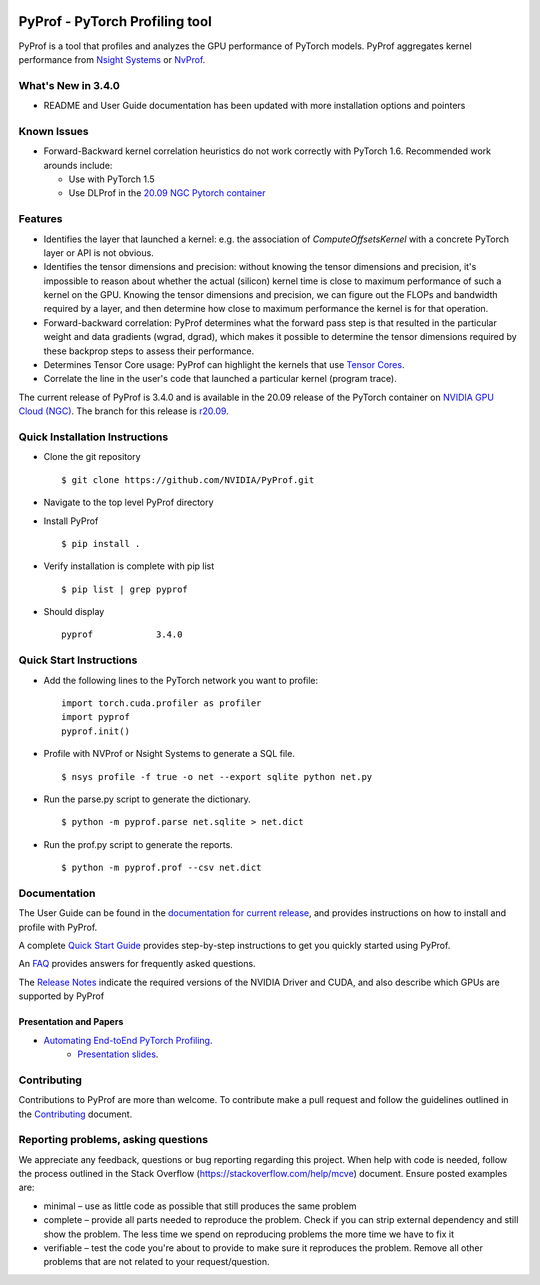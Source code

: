 ..
 # Copyright (c) 2020, NVIDIA CORPORATION. All rights reserved.
 #
 # Licensed under the Apache License, Version 2.0 (the "License");
 # you may not use this file except in compliance with the License.
 # You may obtain a copy of the License at
 #
 #     http://www.apache.org/licenses/LICENSE-2.0
 # 
 # Unless required by applicable law or agreed to in writing, software
 # distributed under the License is distributed on an "AS IS" BASIS,
 # WITHOUT WARRANTIES OR CONDITIONS OF ANY KIND, either express or implied.
 # See the License for the specific language governing permissions and
 # limitations under the License.

|License|

PyProf - PyTorch Profiling tool
===============================
    
.. overview-begin-marker-do-not-remove

PyProf is a tool that profiles and analyzes the GPU performance of PyTorch
models. PyProf aggregates kernel performance from `Nsight Systems
<https://developer.nvidia.com/nsight-systems>`_ or `NvProf
<https://developer.nvidia.com/nvidia-visual-profiler>`_.

What's New in 3.4.0
-------------------

* README and User Guide documentation has been updated with more installation 
  options and pointers

Known Issues
------------

* Forward-Backward kernel correlation heuristics do not work correctly with 
  PyTorch 1.6. Recommended work arounds include:

  * Use with PyTorch 1.5
  * Use DLProf in the `20.09 NGC Pytorch container <https://ngc.nvidia.com/catalog/containers/nvidia:pytorch>`_

Features
--------

* Identifies the layer that launched a kernel: e.g. the association of 
  `ComputeOffsetsKernel` with a concrete PyTorch layer or API is not obvious.

* Identifies the tensor dimensions and precision: without knowing the tensor 
  dimensions and precision, it's impossible to reason about whether the actual 
  (silicon) kernel time is close to maximum performance of such a kernel on 
  the GPU. Knowing the tensor dimensions and precision, we can figure out the 
  FLOPs and bandwidth required by a layer, and then determine how close to 
  maximum performance the kernel is for that operation.

* Forward-backward correlation: PyProf determines what the forward pass step 
  is that resulted in the particular weight and data gradients (wgrad, dgrad), 
  which makes it possible to determine the tensor dimensions required by these
  backprop steps to assess their performance.
 
* Determines Tensor Core usage: PyProf can highlight the kernels that use 
  `Tensor Cores <https://developer.nvidia.com/tensor-cores>`_.
 
* Correlate the line in the user's code that launched a particular kernel (program trace).

.. overview-end-marker-do-not-remove

The current release of PyProf is 3.4.0 and is available in the 20.09 release of
the PyTorch container on `NVIDIA GPU Cloud (NGC) <https://ngc.nvidia.com>`_. The 
branch for this release is `r20.09
<https://github.com/NVIDIA/PyProf/tree/r20.09>`_.

Quick Installation Instructions
-------------------------------

.. quick-install-start-marker-do-not-remove

* Clone the git repository ::
    
    $ git clone https://github.com/NVIDIA/PyProf.git

* Navigate to the top level PyProf directory

* Install PyProf ::

   $ pip install .

* Verify installation is complete with pip list ::

   $ pip list | grep pyprof 

* Should display ::

   pyprof            3.4.0

.. quick-install-end-marker-do-not-remove

Quick Start Instructions
------------------------

.. quick-start-start-marker-do-not-remove

* Add the following lines to the PyTorch network you want to profile: ::

    import torch.cuda.profiler as profiler
    import pyprof
    pyprof.init()

* Profile with NVProf or Nsight Systems to generate a SQL file. ::

    $ nsys profile -f true -o net --export sqlite python net.py

* Run the parse.py script to generate the dictionary. ::
  
    $ python -m pyprof.parse net.sqlite > net.dict

* Run the prof.py script to generate the reports. ::

    $ python -m pyprof.prof --csv net.dict

.. quick-start-end-marker-do-not-remove

Documentation
-------------

The User Guide can be found in the 
`documentation for current release 
<https://docs.nvidia.com/deeplearning/frameworks/pyprof-user-guide/index.html>`_, and 
provides instructions on how to install and profile with PyProf.

A complete `Quick Start Guide <https://docs.nvidia.com/deeplearning/frameworks/pyprof-user-guide/quickstart.html>`_ 
provides step-by-step instructions to get you quickly started using PyProf.

An `FAQ <https://docs.nvidia.com/deeplearning/frameworks/pyprof-user-guide/faqs.html>`_ provides
answers for frequently asked questions.

The `Release Notes 
<https://docs.nvidia.com/deeplearning/frameworks/pyprof-release-notes/index.html>`_
indicate the required versions of the NVIDIA Driver and CUDA, and also describe 
which GPUs are supported by PyProf

Presentation and Papers
^^^^^^^^^^^^^^^^^^^^^^^

* `Automating End-toEnd PyTorch Profiling <https://developer.nvidia.com/gtc/2020/video/s21143>`_.
   * `Presentation slides <https://developer.download.nvidia.com/video/gputechconf/gtc/2020/presentations/s21143-automating-end-to-end-pytorch-profiling.pdf>`_.

Contributing
------------

Contributions to PyProf are more than welcome. To
contribute make a pull request and follow the guidelines outlined in
the `Contributing <CONTRIBUTING.md>`_ document.

Reporting problems, asking questions
------------------------------------

We appreciate any feedback, questions or bug reporting regarding this
project. When help with code is needed, follow the process outlined in
the Stack Overflow (https://stackoverflow.com/help/mcve)
document. Ensure posted examples are:

* minimal – use as little code as possible that still produces the
  same problem

* complete – provide all parts needed to reproduce the problem. Check
  if you can strip external dependency and still show the problem. The
  less time we spend on reproducing problems the more time we have to
  fix it

* verifiable – test the code you're about to provide to make sure it
  reproduces the problem. Remove all other problems that are not
  related to your request/question.

.. |License| image:: https://img.shields.io/badge/License-Apache2-green.svg
   :target: http://www.apache.org/licenses/LICENSE-2.0
